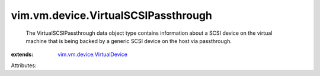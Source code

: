 .. _vim.vm.device.VirtualDevice: ../../../vim/vm/device/VirtualDevice.rst


vim.vm.device.VirtualSCSIPassthrough
====================================
  The VirtualSCSIPassthrough data object type contains information about a SCSI device on the virtual machine that is being backed by a generic SCSI device on the host via passthrough.
:extends: vim.vm.device.VirtualDevice_

Attributes:
